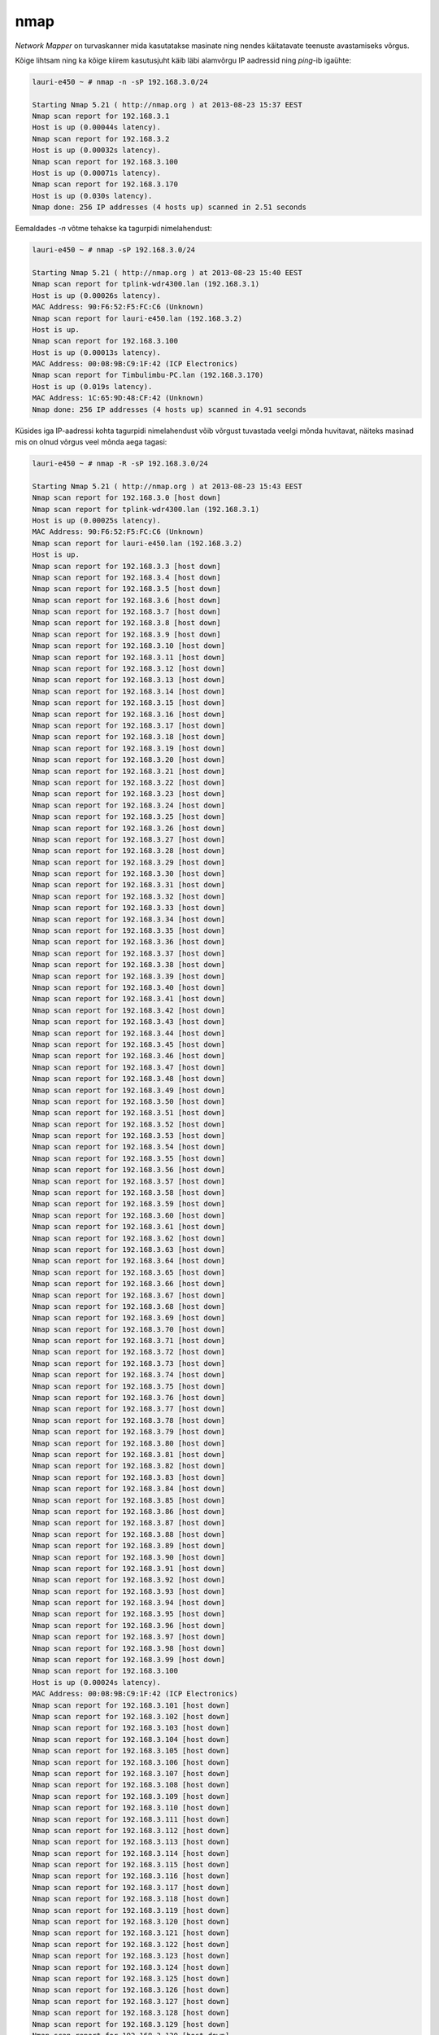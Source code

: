 .. author: Lauri Võsandi <lauri.vosandi@gmail.com>
.. license: cc-by-3
.. tags: nmap, security
.. date: 2014-04-17

nmap
====

*Network Mapper* on turvaskanner mida kasutatakse masinate ning nendes
käitatavate teenuste avastamiseks võrgus.

Kõige lihtsam ning ka kõige kiirem
kasutusjuht käib läbi alamvõrgu
IP aadressid ning *ping*-ib igaühte:

.. code::

    lauri-e450 ~ # nmap -n -sP 192.168.3.0/24

    Starting Nmap 5.21 ( http://nmap.org ) at 2013-08-23 15:37 EEST
    Nmap scan report for 192.168.3.1
    Host is up (0.00044s latency).
    Nmap scan report for 192.168.3.2
    Host is up (0.00032s latency).
    Nmap scan report for 192.168.3.100
    Host is up (0.00071s latency).
    Nmap scan report for 192.168.3.170
    Host is up (0.030s latency).
    Nmap done: 256 IP addresses (4 hosts up) scanned in 2.51 seconds

Eemaldades *-n* võtme tehakse ka tagurpidi nimelahendust:

.. code::

    lauri-e450 ~ # nmap -sP 192.168.3.0/24

    Starting Nmap 5.21 ( http://nmap.org ) at 2013-08-23 15:40 EEST
    Nmap scan report for tplink-wdr4300.lan (192.168.3.1)
    Host is up (0.00026s latency).
    MAC Address: 90:F6:52:F5:FC:C6 (Unknown)
    Nmap scan report for lauri-e450.lan (192.168.3.2)
    Host is up.
    Nmap scan report for 192.168.3.100
    Host is up (0.00013s latency).
    MAC Address: 00:08:9B:C9:1F:42 (ICP Electronics)
    Nmap scan report for Timbulimbu-PC.lan (192.168.3.170)
    Host is up (0.019s latency).
    MAC Address: 1C:65:9D:48:CF:42 (Unknown)
    Nmap done: 256 IP addresses (4 hosts up) scanned in 4.91 seconds

Küsides iga IP-aadressi kohta tagurpidi nimelahendust võib võrgust tuvastada
veelgi mõnda huvitavat, näiteks masinad mis on olnud võrgus veel mõnda
aega tagasi:

.. code::

    lauri-e450 ~ # nmap -R -sP 192.168.3.0/24

    Starting Nmap 5.21 ( http://nmap.org ) at 2013-08-23 15:43 EEST
    Nmap scan report for 192.168.3.0 [host down]
    Nmap scan report for tplink-wdr4300.lan (192.168.3.1)
    Host is up (0.00025s latency).
    MAC Address: 90:F6:52:F5:FC:C6 (Unknown)
    Nmap scan report for lauri-e450.lan (192.168.3.2)
    Host is up.
    Nmap scan report for 192.168.3.3 [host down]
    Nmap scan report for 192.168.3.4 [host down]
    Nmap scan report for 192.168.3.5 [host down]
    Nmap scan report for 192.168.3.6 [host down]
    Nmap scan report for 192.168.3.7 [host down]
    Nmap scan report for 192.168.3.8 [host down]
    Nmap scan report for 192.168.3.9 [host down]
    Nmap scan report for 192.168.3.10 [host down]
    Nmap scan report for 192.168.3.11 [host down]
    Nmap scan report for 192.168.3.12 [host down]
    Nmap scan report for 192.168.3.13 [host down]
    Nmap scan report for 192.168.3.14 [host down]
    Nmap scan report for 192.168.3.15 [host down]
    Nmap scan report for 192.168.3.16 [host down]
    Nmap scan report for 192.168.3.17 [host down]
    Nmap scan report for 192.168.3.18 [host down]
    Nmap scan report for 192.168.3.19 [host down]
    Nmap scan report for 192.168.3.20 [host down]
    Nmap scan report for 192.168.3.21 [host down]
    Nmap scan report for 192.168.3.22 [host down]
    Nmap scan report for 192.168.3.23 [host down]
    Nmap scan report for 192.168.3.24 [host down]
    Nmap scan report for 192.168.3.25 [host down]
    Nmap scan report for 192.168.3.26 [host down]
    Nmap scan report for 192.168.3.27 [host down]
    Nmap scan report for 192.168.3.28 [host down]
    Nmap scan report for 192.168.3.29 [host down]
    Nmap scan report for 192.168.3.30 [host down]
    Nmap scan report for 192.168.3.31 [host down]
    Nmap scan report for 192.168.3.32 [host down]
    Nmap scan report for 192.168.3.33 [host down]
    Nmap scan report for 192.168.3.34 [host down]
    Nmap scan report for 192.168.3.35 [host down]
    Nmap scan report for 192.168.3.36 [host down]
    Nmap scan report for 192.168.3.37 [host down]
    Nmap scan report for 192.168.3.38 [host down]
    Nmap scan report for 192.168.3.39 [host down]
    Nmap scan report for 192.168.3.40 [host down]
    Nmap scan report for 192.168.3.41 [host down]
    Nmap scan report for 192.168.3.42 [host down]
    Nmap scan report for 192.168.3.43 [host down]
    Nmap scan report for 192.168.3.44 [host down]
    Nmap scan report for 192.168.3.45 [host down]
    Nmap scan report for 192.168.3.46 [host down]
    Nmap scan report for 192.168.3.47 [host down]
    Nmap scan report for 192.168.3.48 [host down]
    Nmap scan report for 192.168.3.49 [host down]
    Nmap scan report for 192.168.3.50 [host down]
    Nmap scan report for 192.168.3.51 [host down]
    Nmap scan report for 192.168.3.52 [host down]
    Nmap scan report for 192.168.3.53 [host down]
    Nmap scan report for 192.168.3.54 [host down]
    Nmap scan report for 192.168.3.55 [host down]
    Nmap scan report for 192.168.3.56 [host down]
    Nmap scan report for 192.168.3.57 [host down]
    Nmap scan report for 192.168.3.58 [host down]
    Nmap scan report for 192.168.3.59 [host down]
    Nmap scan report for 192.168.3.60 [host down]
    Nmap scan report for 192.168.3.61 [host down]
    Nmap scan report for 192.168.3.62 [host down]
    Nmap scan report for 192.168.3.63 [host down]
    Nmap scan report for 192.168.3.64 [host down]
    Nmap scan report for 192.168.3.65 [host down]
    Nmap scan report for 192.168.3.66 [host down]
    Nmap scan report for 192.168.3.67 [host down]
    Nmap scan report for 192.168.3.68 [host down]
    Nmap scan report for 192.168.3.69 [host down]
    Nmap scan report for 192.168.3.70 [host down]
    Nmap scan report for 192.168.3.71 [host down]
    Nmap scan report for 192.168.3.72 [host down]
    Nmap scan report for 192.168.3.73 [host down]
    Nmap scan report for 192.168.3.74 [host down]
    Nmap scan report for 192.168.3.75 [host down]
    Nmap scan report for 192.168.3.76 [host down]
    Nmap scan report for 192.168.3.77 [host down]
    Nmap scan report for 192.168.3.78 [host down]
    Nmap scan report for 192.168.3.79 [host down]
    Nmap scan report for 192.168.3.80 [host down]
    Nmap scan report for 192.168.3.81 [host down]
    Nmap scan report for 192.168.3.82 [host down]
    Nmap scan report for 192.168.3.83 [host down]
    Nmap scan report for 192.168.3.84 [host down]
    Nmap scan report for 192.168.3.85 [host down]
    Nmap scan report for 192.168.3.86 [host down]
    Nmap scan report for 192.168.3.87 [host down]
    Nmap scan report for 192.168.3.88 [host down]
    Nmap scan report for 192.168.3.89 [host down]
    Nmap scan report for 192.168.3.90 [host down]
    Nmap scan report for 192.168.3.91 [host down]
    Nmap scan report for 192.168.3.92 [host down]
    Nmap scan report for 192.168.3.93 [host down]
    Nmap scan report for 192.168.3.94 [host down]
    Nmap scan report for 192.168.3.95 [host down]
    Nmap scan report for 192.168.3.96 [host down]
    Nmap scan report for 192.168.3.97 [host down]
    Nmap scan report for 192.168.3.98 [host down]
    Nmap scan report for 192.168.3.99 [host down]
    Nmap scan report for 192.168.3.100
    Host is up (0.00024s latency).
    MAC Address: 00:08:9B:C9:1F:42 (ICP Electronics)
    Nmap scan report for 192.168.3.101 [host down]
    Nmap scan report for 192.168.3.102 [host down]
    Nmap scan report for 192.168.3.103 [host down]
    Nmap scan report for 192.168.3.104 [host down]
    Nmap scan report for 192.168.3.105 [host down]
    Nmap scan report for 192.168.3.106 [host down]
    Nmap scan report for 192.168.3.107 [host down]
    Nmap scan report for 192.168.3.108 [host down]
    Nmap scan report for 192.168.3.109 [host down]
    Nmap scan report for 192.168.3.110 [host down]
    Nmap scan report for 192.168.3.111 [host down]
    Nmap scan report for 192.168.3.112 [host down]
    Nmap scan report for 192.168.3.113 [host down]
    Nmap scan report for 192.168.3.114 [host down]
    Nmap scan report for 192.168.3.115 [host down]
    Nmap scan report for 192.168.3.116 [host down]
    Nmap scan report for 192.168.3.117 [host down]
    Nmap scan report for 192.168.3.118 [host down]
    Nmap scan report for 192.168.3.119 [host down]
    Nmap scan report for 192.168.3.120 [host down]
    Nmap scan report for 192.168.3.121 [host down]
    Nmap scan report for 192.168.3.122 [host down]
    Nmap scan report for 192.168.3.123 [host down]
    Nmap scan report for 192.168.3.124 [host down]
    Nmap scan report for 192.168.3.125 [host down]
    Nmap scan report for 192.168.3.126 [host down]
    Nmap scan report for 192.168.3.127 [host down]
    Nmap scan report for 192.168.3.128 [host down]
    Nmap scan report for 192.168.3.129 [host down]
    Nmap scan report for 192.168.3.130 [host down]
    Nmap scan report for 192.168.3.131 [host down]
    Nmap scan report for 192.168.3.132 [host down]
    Nmap scan report for 192.168.3.133 [host down]
    Nmap scan report for 192.168.3.134 [host down]
    Nmap scan report for 192.168.3.135 [host down]
    Nmap scan report for 192.168.3.136 [host down]
    Nmap scan report for 192.168.3.137 [host down]
    Nmap scan report for 192.168.3.138 [host down]
    Nmap scan report for 192.168.3.139 [host down]
    Nmap scan report for scylla.lan (192.168.3.140) [host down]
    Nmap scan report for 192.168.3.141 [host down]
    Nmap scan report for 192.168.3.142 [host down]
    Nmap scan report for 192.168.3.143 [host down]
    Nmap scan report for 192.168.3.144 [host down]
    Nmap scan report for 192.168.3.145 [host down]
    Nmap scan report for 192.168.3.146 [host down]
    Nmap scan report for 192.168.3.147 [host down]
    Nmap scan report for 192.168.3.148 [host down]
    Nmap scan report for 192.168.3.149 [host down]
    Nmap scan report for 192.168.3.150 [host down]
    Nmap scan report for android-f1388c61d2b9edbb.lan (192.168.3.151) [host down]
    Nmap scan report for 192.168.3.152 [host down]
    Nmap scan report for 192.168.3.153 [host down]
    Nmap scan report for 192.168.3.154 [host down]
    Nmap scan report for 192.168.3.155 [host down]
    Nmap scan report for 192.168.3.156 [host down]
    Nmap scan report for 192.168.3.157 [host down]
    Nmap scan report for 192.168.3.158 [host down]
    Nmap scan report for 192.168.3.159 [host down]
    Nmap scan report for 192.168.3.160 [host down]
    Nmap scan report for 192.168.3.161 [host down]
    Nmap scan report for 192.168.3.162 [host down]
    Nmap scan report for 192.168.3.163 [host down]
    Nmap scan report for 192.168.3.164 [host down]
    Nmap scan report for 192.168.3.165 [host down]
    Nmap scan report for 192.168.3.166 [host down]
    Nmap scan report for 192.168.3.167 [host down]
    Nmap scan report for 192.168.3.168 [host down]
    Nmap scan report for 192.168.3.169 [host down]
    Nmap scan report for Timbulimbu-PC.lan (192.168.3.170)
    Host is up (0.0059s latency).
    MAC Address: 1C:65:9D:48:CF:42 (Unknown)
    Nmap scan report for 192.168.3.171 [host down]
    Nmap scan report for 192.168.3.172 [host down]
    Nmap scan report for 192.168.3.173 [host down]
    Nmap scan report for 192.168.3.174 [host down]
    Nmap scan report for 192.168.3.175 [host down]
    Nmap scan report for 192.168.3.176 [host down]
    Nmap scan report for 192.168.3.177 [host down]
    Nmap scan report for 192.168.3.178 [host down]
    Nmap scan report for 192.168.3.179 [host down]
    Nmap scan report for android-81f58c56153ca09a.lan (192.168.3.180) [host down]
    Nmap scan report for 192.168.3.181 [host down]
    Nmap scan report for 192.168.3.182 [host down]
    Nmap scan report for 192.168.3.183 [host down]
    Nmap scan report for 192.168.3.184 [host down]
    Nmap scan report for 192.168.3.185 [host down]
    Nmap scan report for 192.168.3.186 [host down]
    Nmap scan report for 192.168.3.187 [host down]
    Nmap scan report for 192.168.3.188 [host down]
    Nmap scan report for 192.168.3.189 [host down]
    Nmap scan report for 192.168.3.190 [host down]
    Nmap scan report for 192.168.3.191 [host down]
    Nmap scan report for 192.168.3.192 [host down]
    Nmap scan report for 192.168.3.193 [host down]
    Nmap scan report for 192.168.3.194 [host down]
    Nmap scan report for 192.168.3.195 [host down]
    Nmap scan report for 192.168.3.196 [host down]
    Nmap scan report for 192.168.3.197 [host down]
    Nmap scan report for 192.168.3.198 [host down]
    Nmap scan report for 192.168.3.199 [host down]
    Nmap scan report for 192.168.3.200 [host down]
    Nmap scan report for 192.168.3.201 [host down]
    Nmap scan report for 192.168.3.202 [host down]
    Nmap scan report for 192.168.3.203 [host down]
    Nmap scan report for 192.168.3.204 [host down]
    Nmap scan report for 192.168.3.205 [host down]
    Nmap scan report for 192.168.3.206 [host down]
    Nmap scan report for 192.168.3.207 [host down]
    Nmap scan report for 192.168.3.208 [host down]
    Nmap scan report for 192.168.3.209 [host down]
    Nmap scan report for 192.168.3.210 [host down]
    Nmap scan report for 192.168.3.211 [host down]
    Nmap scan report for 192.168.3.212 [host down]
    Nmap scan report for 192.168.3.213 [host down]
    Nmap scan report for 192.168.3.214 [host down]
    Nmap scan report for 192.168.3.215 [host down]
    Nmap scan report for 192.168.3.216 [host down]
    Nmap scan report for 192.168.3.217 [host down]
    Nmap scan report for 192.168.3.218 [host down]
    Nmap scan report for 192.168.3.219 [host down]
    Nmap scan report for 192.168.3.220 [host down]
    Nmap scan report for 192.168.3.221 [host down]
    Nmap scan report for 192.168.3.222 [host down]
    Nmap scan report for Jaanus-PC.lan (192.168.3.223) [host down]
    Nmap scan report for 192.168.3.224 [host down]
    Nmap scan report for 192.168.3.225 [host down]
    Nmap scan report for 192.168.3.226 [host down]
    Nmap scan report for 192.168.3.227 [host down]
    Nmap scan report for 192.168.3.228 [host down]
    Nmap scan report for 192.168.3.229 [host down]
    Nmap scan report for 192.168.3.230 [host down]
    Nmap scan report for 192.168.3.231 [host down]
    Nmap scan report for 192.168.3.232 [host down]
    Nmap scan report for 192.168.3.233 [host down]
    Nmap scan report for 192.168.3.234 [host down]
    Nmap scan report for 192.168.3.235 [host down]
    Nmap scan report for 192.168.3.236 [host down]
    Nmap scan report for 192.168.3.237 [host down]
    Nmap scan report for 192.168.3.238 [host down]
    Nmap scan report for 192.168.3.239 [host down]
    Nmap scan report for 192.168.3.240 [host down]
    Nmap scan report for 192.168.3.241 [host down]
    Nmap scan report for 192.168.3.242 [host down]
    Nmap scan report for 192.168.3.243 [host down]
    Nmap scan report for 192.168.3.244 [host down]
    Nmap scan report for 192.168.3.245 [host down]
    Nmap scan report for lauri-t420.lan (192.168.3.246) [host down]
    Nmap scan report for 192.168.3.247 [host down]
    Nmap scan report for 192.168.3.248 [host down]
    Nmap scan report for 192.168.3.249 [host down]
    Nmap scan report for 192.168.3.250 [host down]
    Nmap scan report for 192.168.3.251 [host down]
    Nmap scan report for 192.168.3.252 [host down]
    Nmap scan report for 192.168.3.253 [host down]
    Nmap scan report for 192.168.3.254 [host down]
    Nmap scan report for 192.168.3.255 [host down]
    Nmap done: 256 IP addresses (4 hosts up) scanned in 6.14 seconds

